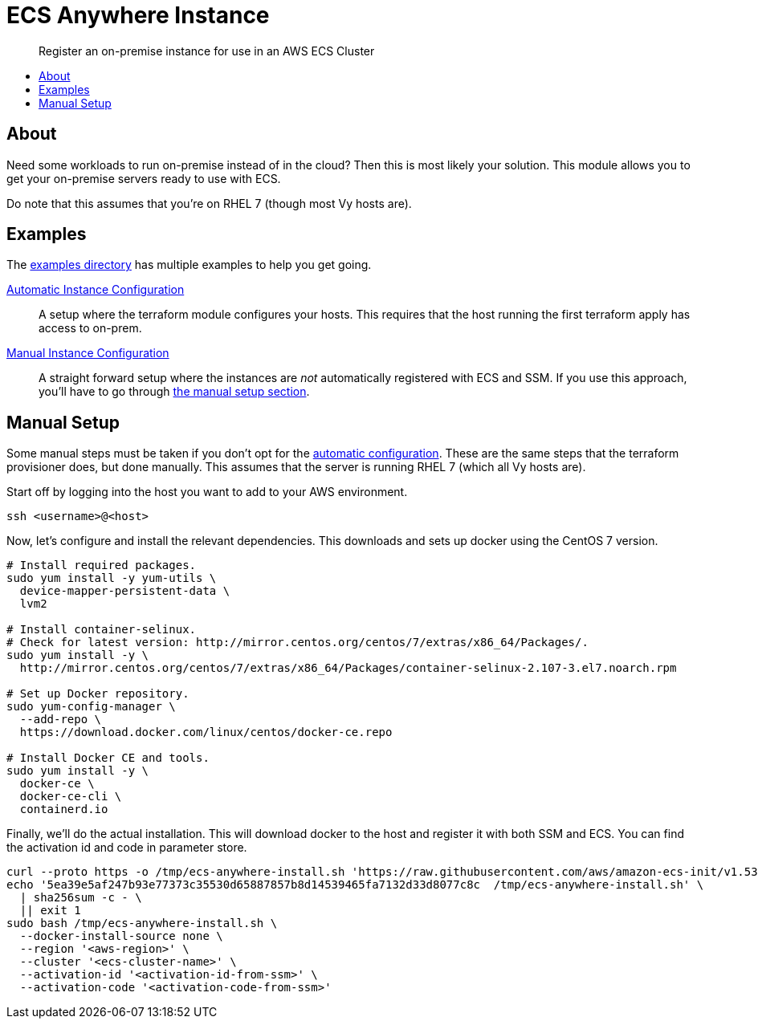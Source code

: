 = ECS Anywhere Instance
:!toc-title:
:!toc-placement:
:toc:

[abstract]
Register an on-premise instance for use in an AWS ECS Cluster

toc::[]

== About

Need some workloads to run on-premise instead of in the cloud?
Then this is most likely your solution.
This module allows you to get your on-premise servers ready to use with ECS.

Do note that this assumes that you're on RHEL 7 (though most Vy hosts are).

== Examples

The link:examples/[examples directory] has multiple examples to help you get going.

[#_automatic_configuration]
link:examples/configure_server/main.tf[Automatic Instance Configuration]::
A setup where the terraform module configures your hosts.
This requires that the host running the first terraform apply has access to on-prem.

link:examples/no_configure/main.tf[Manual Instance Configuration]::
A straight forward setup where the instances are _not_ automatically registered with ECS and SSM.
If you use this approach, you'll have to go through xref:_manual_setup[the manual setup section].

[#_manual_setup]
== Manual Setup

Some manual steps must be taken if you don't opt for the xref:_automatic_configuration[automatic configuration].
These are the same steps that the terraform provisioner does, but done manually.
This assumes that the server is running RHEL 7 (which all Vy hosts are).

Start off by logging into the host you want to add to your AWS environment.
[source,bash]
----
ssh <username>@<host>
----

Now, let's configure and install the relevant dependencies.
This downloads and sets up docker using the CentOS 7 version.

[source,bash]
----
# Install required packages.
sudo yum install -y yum-utils \
  device-mapper-persistent-data \
  lvm2

# Install container-selinux.
# Check for latest version: http://mirror.centos.org/centos/7/extras/x86_64/Packages/.
sudo yum install -y \
  http://mirror.centos.org/centos/7/extras/x86_64/Packages/container-selinux-2.107-3.el7.noarch.rpm

# Set up Docker repository.
sudo yum-config-manager \
  --add-repo \
  https://download.docker.com/linux/centos/docker-ce.repo

# Install Docker CE and tools.
sudo yum install -y \
  docker-ce \
  docker-ce-cli \
  containerd.io

----

Finally, we'll do the actual installation.
This will download docker to the host and register it with both SSM and ECS.
You can find the activation id and code in parameter store.

[source,bash]
----
curl --proto https -o /tmp/ecs-anywhere-install.sh 'https://raw.githubusercontent.com/aws/amazon-ecs-init/v1.53.0-1/scripts/ecs-anywhere-install.sh'
echo '5ea39e5af247b93e77373c35530d65887857b8d14539465fa7132d33d8077c8c  /tmp/ecs-anywhere-install.sh' \
  | sha256sum -c - \
  || exit 1
sudo bash /tmp/ecs-anywhere-install.sh \
  --docker-install-source none \
  --region '<aws-region>' \
  --cluster '<ecs-cluster-name>' \
  --activation-id '<activation-id-from-ssm>' \
  --activation-code '<activation-code-from-ssm>'
----
